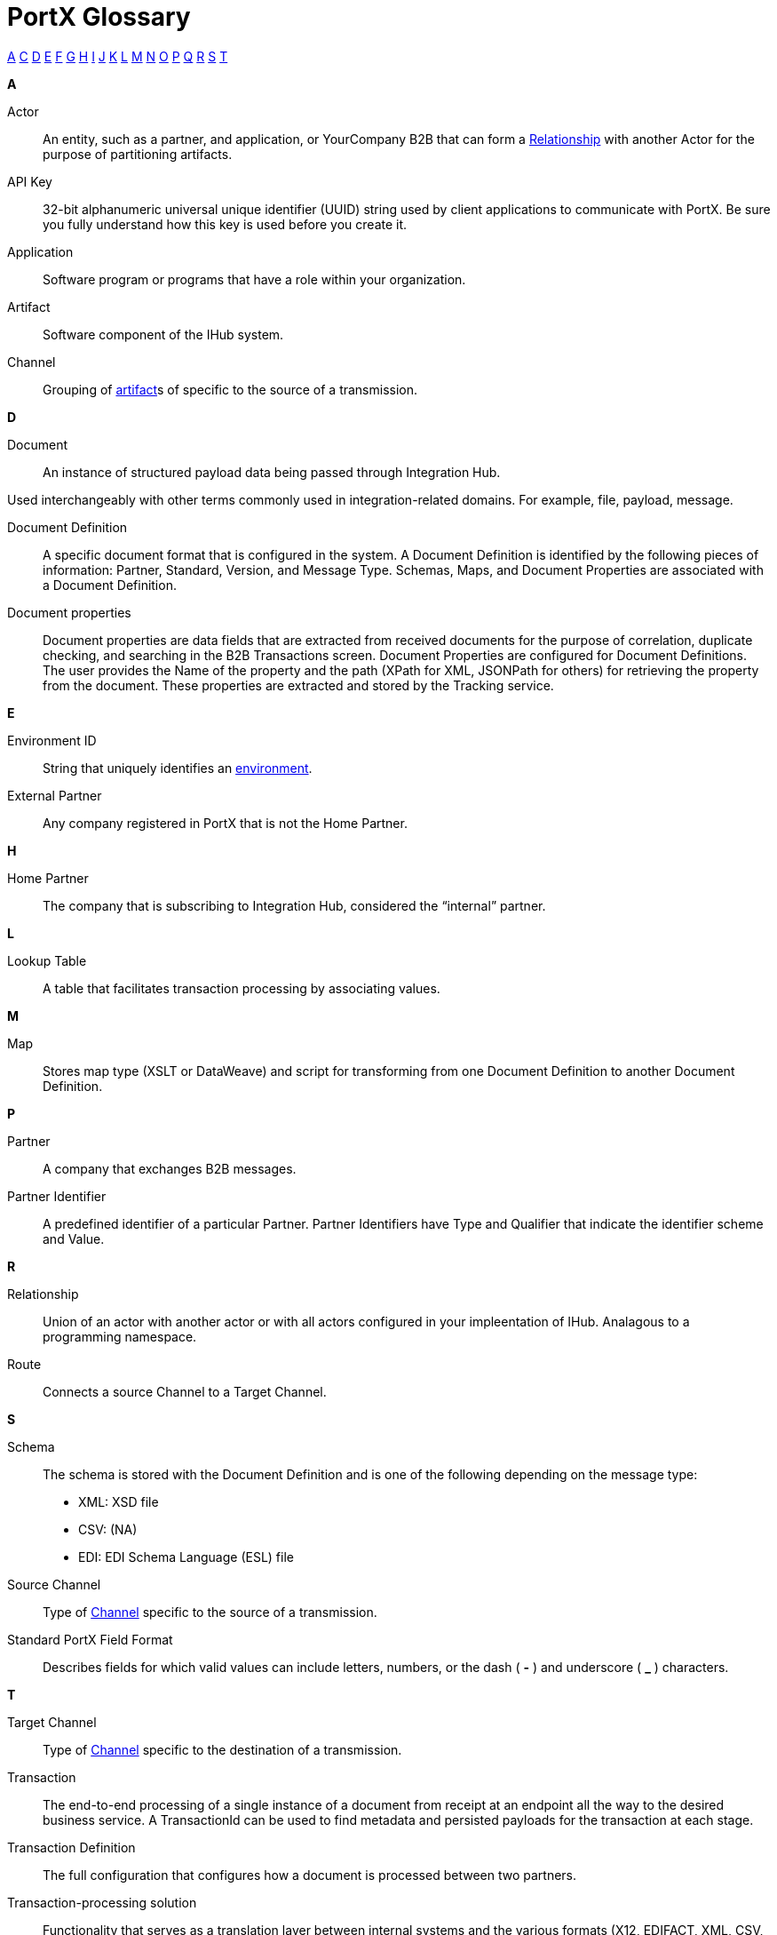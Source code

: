 = PortX Glossary

:keywords: Anypoint B2B PortX

xref:secta[A] xref:sectc[C] xref:sectd[D] xref:secte[E] xref:sectf[F] xref:sectg[G] xref:secth[H] xref:secti[I] xref:sectj[J] xref:sectk[K] xref:sectl[L] xref:sectm[M] xref:sectn[N] xref:secto[O] xref:sectp[P] xref:sectq[Q] xref:sectr[R] xref:sects[S] xref:sectt[T]

////
xref:sectb[B]
xref:sectu[U] xref:sectv[V] xref:sectw[W] xref:sectx[X] xref:secty[Y] xref:sectz[Z]
////

[[secta]]
*A*

Actor:: An entity, such as a partner, and application, or YourCompany B2B that can form a xref:sectr[Relationship] with another Actor for the purpose of partitioning artifacts.

API Key:: 32-bit alphanumeric universal unique identifier (UUID) string used by client applications to communicate with PortX. Be sure you fully understand how this key is used before you create it.

Application:: Software program or programs that have a role within your organization. 

Artifact:: Software component of the IHub system. 

////
[[sectb]]
*B*
////

[[sectc]]

Channel:: Grouping of xref:glossary#secta[artifact]s of 
specific to the source of a transmission. 



[[sectd]]
*D*

Document:: An instance of structured payload data being passed through Integration Hub. 

Used interchangeably with other terms commonly used in integration-related domains. For example, file, payload, message.

Document Definition:: A specific document format that is configured in the system.  A Document Definition is identified by the following pieces of information: Partner, Standard, Version, and Message Type. Schemas, Maps, and Document Properties are associated with a Document Definition.

Document properties:: Document properties are data fields that are extracted from received documents for the purpose of correlation, duplicate checking, and searching in the B2B Transactions screen.  
Document Properties are configured for Document Definitions.  The user provides the Name of the property and the path (XPath for XML, JSONPath for others) for retrieving the property from the document.  These properties are extracted and stored by the Tracking service.

[[secte]]
*E*

Environment ID:: String that uniquely identifies an xref:access-management/environments[environment].

External Partner:: Any company registered in PortX that is not the Home Partner.

[[secth]]
*H*

Home Partner:: The company that is subscribing to Integration Hub, considered the “internal” partner.

[[sectl]]
*L*

Lookup Table:: A table that facilitates transaction processing by associating values.

[[sectm]]
*M*

Map:: Stores map type (XSLT or DataWeave) and script for transforming from one Document Definition to another Document Definition.

[[sectp]]
*P*

Partner:: A company that exchanges B2B messages.

Partner Identifier:: A predefined identifier of a particular Partner.  Partner Identifiers have Type and Qualifier that indicate the identifier scheme and Value.

[[sectr]]
*R*

Relationship:: Union of an actor with another actor or with all actors configured in your impleentation of IHub. Analagous to a programming namespace. 

Route:: Connects a source Channel to a Target Channel.
 
[[sects]]
*S*

Schema:: The schema is stored with the Document Definition and is one of the following depending on the message type:

* XML: XSD file
* CSV: (NA)
* EDI: EDI Schema Language (ESL) file

Source Channel:: Type of xref:channel.adoc[Channel] specific to the source of a transmission. 

Standard PortX Field Format:: Describes fields for which valid values can include letters, numbers, or the dash ( *-* ) and underscore ( *_* ) characters.

[[sectt]]
*T*

Target Channel:: Type of xref:channel.adoc[Channel] specific to the destination of a transmission. 


Transaction:: The end-to-end processing of a single instance of a document from receipt at an endpoint all the way to the desired business service.  A TransactionId can be used to find metadata and persisted payloads for the transaction at each stage.

Transaction Definition:: The full configuration that configures how a document is processed between two partners.

Transaction-processing solution:: Functionality that serves as a translation layer between internal systems and the various formats (X12, EDIFACT, XML, CSV, and others) and transport protocols (AS2, FTP/S, and others) commonly used in electronic transactions between companies.

Transaction-Processing Framework:: B2B transaction-processing solution that enables developers to build a single set of xref:mule-user-guide[Mule Runtime] flows that can process a wide range of messages from many different partners by dynamically applying rules and configuration data stored in xref:anypoint-integration-hub[PortX] (PortX)
